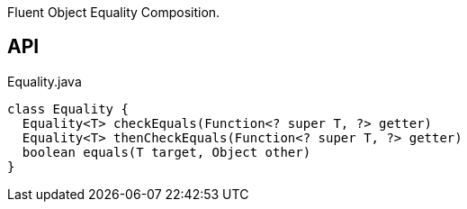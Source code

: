 :Notice: Licensed to the Apache Software Foundation (ASF) under one or more contributor license agreements. See the NOTICE file distributed with this work for additional information regarding copyright ownership. The ASF licenses this file to you under the Apache License, Version 2.0 (the "License"); you may not use this file except in compliance with the License. You may obtain a copy of the License at. http://www.apache.org/licenses/LICENSE-2.0 . Unless required by applicable law or agreed to in writing, software distributed under the License is distributed on an "AS IS" BASIS, WITHOUT WARRANTIES OR  CONDITIONS OF ANY KIND, either express or implied. See the License for the specific language governing permissions and limitations under the License.

Fluent Object Equality Composition.

== API

.Equality.java
[source,java]
----
class Equality {
  Equality<T> checkEquals(Function<? super T, ?> getter)
  Equality<T> thenCheckEquals(Function<? super T, ?> getter)
  boolean equals(T target, Object other)
}
----

